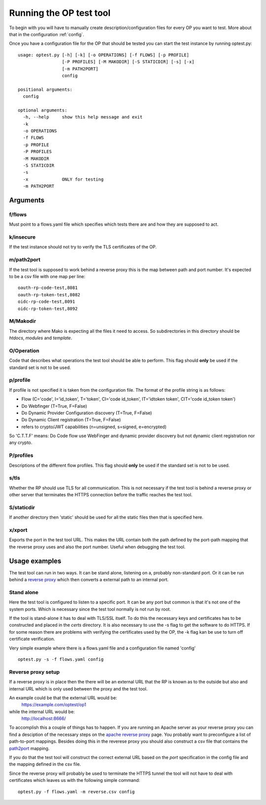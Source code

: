 .. _run_op:

Running the OP test tool
========================

To begin with you will have to manually create description/configuration files
for every OP you want to test.
More about that in the configuration :ref:`config`.

Once you have a configuration file for the OP that should be tested you can
start the test instance by running optest.py::

    usage: optest.py [-h] [-k] [-o OPERATIONS] [-f FLOWS] [-p PROFILE]
                     [-P PROFILES] [-M MAKODIR] [-S STATICDIR] [-s] [-x]
                     [-m PATH2PORT]
                     config

    positional arguments:
      config

    optional arguments:
      -h, --help     show this help message and exit
      -k
      -o OPERATIONS
      -f FLOWS
      -p PROFILE
      -P PROFILES
      -M MAKODIR
      -S STATICDIR
      -s
      -x             ONLY for testing
      -m PATH2PORT

Arguments
---------

f/flows
~~~~~~~
Must point to a flows.yaml file which specifies which tests there are and
how they are supposed to act.

k/insecure
~~~~~~~~~~
If the test instance should not try to verify the TLS certificates of the
OP.

.. _path2port:

m/path2port
~~~~~~~~~~~
If the test tool is supposed to work behind a reverse proxy this is the
map between path and port number. It's expected to be a csv file with one
map per line::

    oauth-rp-code-test,8081
    oauth-rp-token-test,8082
    oidc-rp-code-test,8091
    oidc-rp-token-test,8092


M/Makodir
~~~~~~~~~
The directory where Mako is expecting all the files it need to access.
So subdirectories in this directory should be *htdocs*, *modules* and
*template*.

O/Operation
~~~~~~~~~~~
Code that describes what operations the test tool should be able to perform.
This flag should **only** be used if the standard set is not to be used.

.. _run_profile:

p/profile
~~~~~~~~~
If profile is not specified it is taken from the configuration file.
The format of the profile string is as follows:

* Flow (C='code', I='id_token', T='token', CI='code id_token',
  IT='idtoken token', CIT='code id_token token')
* Do Webfinger (T=True, F=False)
* Do Dynamic Provider Configuration discovery (T=True, F=False)
* Do Dynamic Client registration (T=True, F=False)
* refers to crypto/JWT capabilities (n=unsigned, s=signed, e=encrypted)

So 'C.T.T.F' means:
Do Code flow use WebFinger and dynamic provider discovery but not dynamic client
registration nor any crypto.

P/profiles
~~~~~~~~~~
Descriptions of the different flow profiles.
This flag should **only** be used if the standard set is not to be used.

s/tls
~~~~~
Whether the RP should use TLS for all communication. This is not necessary
if the test tool is behind a reverse proxy or other server that
terminates the HTTPS connection before the traffic reaches the test tool.

S/staticdir
~~~~~~~~~~~
If another directory then 'static' should be used for all the static files
then that is specified here.

x/xport
~~~~~~~
Exports the port in the test tool URL. This makes the URL contain both
the path defined by the port-path mapping that the reverse proxy uses and
also the port number. Useful when debugging the test tool.

Usage examples
--------------

The test tool can run in two ways. It can be stand alone, listening on a,
probably non-standard port. Or it can be run behind a `reverse proxy`_ which
then converts a external path to an internal port.

Stand alone
~~~~~~~~~~~

Here the test tool is configured to listen to a specific port.
It can be any port but common is that it's not one of the system ports.
Which is necessary since the test tool normally is not run by root.

If the tool is stand-alone it has to deal with TLS/SSL itself. To do this
the necessary keys and certificates has to be constructed and placed in the
*certs* directory. It is also necessary to use the -s flag to get the
software to do HTTPS. If for some reason there are problems with verifying
the certificates used by the OP, the -k flag kan be use to turn off
certificate verification.

Very simple example where there is a flows.yaml file and a configuration
file named 'config' ::

    optest.py -s -f flows.yaml config


Reverse proxy setup
~~~~~~~~~~~~~~~~~~~

If a reverse proxy is in place then the there will be an external URL
that the RP is known as to the outside but also and internal URL which is
only used between the proxy and the test tool.

An example could be that the external URL would be:
    https://example.com/optest/op1

while the internal URL would be:
    http://localhost:8666/

To accomplish this a couple of things has to happen. If you are running
an Apache server as your reverse proxy you can find a desciption of the
necessary steps on the `apache reverse proxy`_ page.
You probably want to preconfigure a list of path-to-port mappings.
Besides doing this in the reverese proxy you should also construct a csv
file that contains the path2port_ mapping.

If you do that the test tool will construct the correct external URL based
on the *port* specification in the config file and the mapping defined in the
csv file.

Since the reverse proxy will probably be used to terminate the HTTPS
tunnel the tool will not have to deal with certificates which leaves us
with the following simple command::

    optest.py -f flows.yaml -m reverse.csv config


.. _reverse proxy: https://en.wikipedia.org/wiki/Reverse_proxy
.. _apache reverse proxy: http://www.apachetutor.org/admin/reverseproxies
